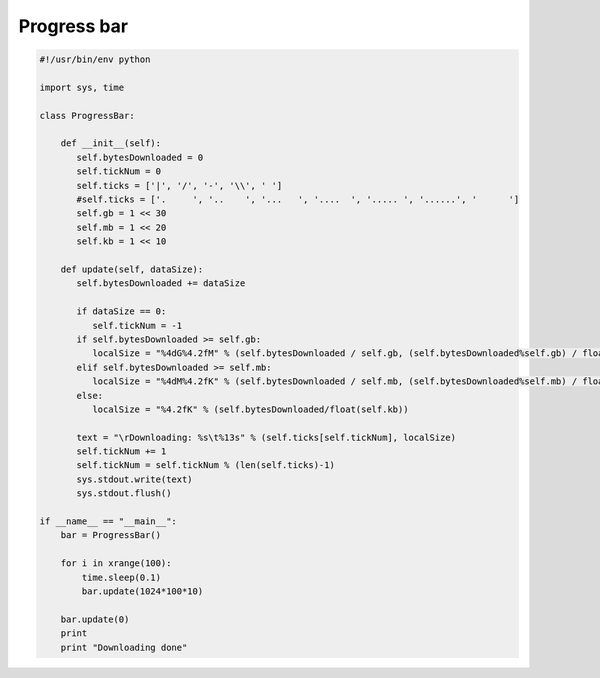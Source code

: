 ************
Progress bar
************

.. code-block:: python

    #!/usr/bin/env python
    
    import sys, time
    
    class ProgressBar:
    
        def __init__(self):
           self.bytesDownloaded = 0
           self.tickNum = 0
           self.ticks = ['|', '/', '-', '\\', ' ']
           #self.ticks = ['.     ', '..    ', '...   ', '....  ', '..... ', '......', '      ']
           self.gb = 1 << 30
           self.mb = 1 << 20
           self.kb = 1 << 10
    
        def update(self, dataSize):
           self.bytesDownloaded += dataSize
    
           if dataSize == 0:
              self.tickNum = -1
           if self.bytesDownloaded >= self.gb:
              localSize = "%4dG%4.2fM" % (self.bytesDownloaded / self.gb, (self.bytesDownloaded%self.gb) / float(self.mb))
           elif self.bytesDownloaded >= self.mb:
              localSize = "%4dM%4.2fK" % (self.bytesDownloaded / self.mb, (self.bytesDownloaded%self.mb) / float(self.kb))
           else:
              localSize = "%4.2fK" % (self.bytesDownloaded/float(self.kb))
    
           text = "\rDownloading: %s\t%13s" % (self.ticks[self.tickNum], localSize)
           self.tickNum += 1
           self.tickNum = self.tickNum % (len(self.ticks)-1)
           sys.stdout.write(text)
           sys.stdout.flush()
    
    if __name__ == "__main__":
        bar = ProgressBar()
    
        for i in xrange(100):
            time.sleep(0.1)
            bar.update(1024*100*10)    
    
        bar.update(0)
        print 
        print "Downloading done"
